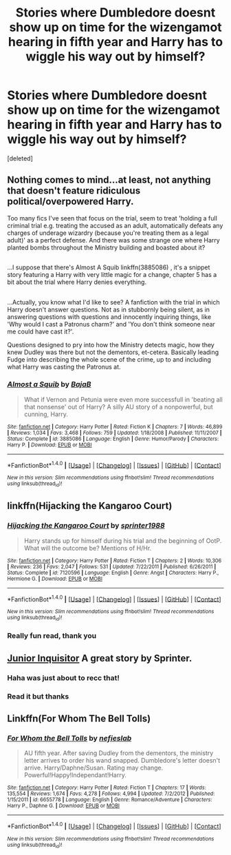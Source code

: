 #+TITLE: Stories where Dumbledore doesnt show up on time for the wizengamot hearing in fifth year and Harry has to wiggle his way out by himself?

* Stories where Dumbledore doesnt show up on time for the wizengamot hearing in fifth year and Harry has to wiggle his way out by himself?
:PROPERTIES:
:Score: 5
:DateUnix: 1477815770.0
:DateShort: 2016-Oct-30
:END:
[deleted]


** Nothing comes to mind...at least, not anything that doesn't feature ridiculous political/overpowered Harry.

Too many fics I've seen that focus on the trial, seem to treat 'holding a full criminal trial e.g. treating the accused as an adult, automatically defeats any charges of underage wizardry (because you're treating them as a legal adult)' as a perfect defense. And there was some strange one where Harry planted bombs throughout the Ministry building and boasted about it?

** 
   :PROPERTIES:
   :CUSTOM_ID: section
   :END:
...I suppose that there's Almost A Squib linkffn(3885086) , it's a snippet story featuring a Harry with very little magic for a change, chapter 5 has a bit about the trial where Harry denies everything.

** 
   :PROPERTIES:
   :CUSTOM_ID: section-1
   :END:
...Actually, you know what I'd like to see? A fanfiction with the trial in which Harry doesn't answer questions. Not as in stubbornly being silent, as in answering questions with questions and innocently inquiring things, like 'Why would I cast a Patronus charm?' and 'You don't think someone near me could have cast it?'.

Questions designed to pry into how the Ministry detects magic, how they knew Dudley was there but not the dementors, et-cetera. Basically leading Fudge into describing the whole scene of the crime, up to and including what Harry was casting the Patronus at.
:PROPERTIES:
:Author: Avaday_Daydream
:Score: 7
:DateUnix: 1477822236.0
:DateShort: 2016-Oct-30
:END:

*** [[http://www.fanfiction.net/s/3885086/1/][*/Almost a Squib/*]] by [[https://www.fanfiction.net/u/943028/BajaB][/BajaB/]]

#+begin_quote
  What if Vernon and Petunia were even more successfull in 'beating all that nonsense' out of Harry? A silly AU story of a nonpowerful, but cunning, Harry.
#+end_quote

^{/Site/: [[http://www.fanfiction.net/][fanfiction.net]] *|* /Category/: Harry Potter *|* /Rated/: Fiction K *|* /Chapters/: 7 *|* /Words/: 46,899 *|* /Reviews/: 1,034 *|* /Favs/: 3,468 *|* /Follows/: 759 *|* /Updated/: 1/18/2008 *|* /Published/: 11/11/2007 *|* /Status/: Complete *|* /id/: 3885086 *|* /Language/: English *|* /Genre/: Humor/Parody *|* /Characters/: Harry P. *|* /Download/: [[http://www.ff2ebook.com/old/ffn-bot/index.php?id=3885086&source=ff&filetype=epub][EPUB]] or [[http://www.ff2ebook.com/old/ffn-bot/index.php?id=3885086&source=ff&filetype=mobi][MOBI]]}

--------------

*FanfictionBot*^{1.4.0} *|* [[[https://github.com/tusing/reddit-ffn-bot/wiki/Usage][Usage]]] | [[[https://github.com/tusing/reddit-ffn-bot/wiki/Changelog][Changelog]]] | [[[https://github.com/tusing/reddit-ffn-bot/issues/][Issues]]] | [[[https://github.com/tusing/reddit-ffn-bot/][GitHub]]] | [[[https://www.reddit.com/message/compose?to=tusing][Contact]]]

^{/New in this version: Slim recommendations using/ ffnbot!slim! /Thread recommendations using/ linksub(thread_id)!}
:PROPERTIES:
:Author: FanfictionBot
:Score: 1
:DateUnix: 1477822239.0
:DateShort: 2016-Oct-30
:END:


** linkffn(Hijacking the Kangaroo Court)
:PROPERTIES:
:Author: SymphonySamurai
:Score: 3
:DateUnix: 1477855104.0
:DateShort: 2016-Oct-30
:END:

*** [[http://www.fanfiction.net/s/7120596/1/][*/Hijacking the Kangaroo Court/*]] by [[https://www.fanfiction.net/u/2936579/sprinter1988][/sprinter1988/]]

#+begin_quote
  Harry stands up for himself during his trial and the beginning of OotP. What will the outcome be? Mentions of H/Hr.
#+end_quote

^{/Site/: [[http://www.fanfiction.net/][fanfiction.net]] *|* /Category/: Harry Potter *|* /Rated/: Fiction T *|* /Chapters/: 2 *|* /Words/: 10,306 *|* /Reviews/: 236 *|* /Favs/: 2,047 *|* /Follows/: 531 *|* /Updated/: 7/22/2011 *|* /Published/: 6/26/2011 *|* /Status/: Complete *|* /id/: 7120596 *|* /Language/: English *|* /Genre/: Angst *|* /Characters/: Harry P., Hermione G. *|* /Download/: [[http://www.ff2ebook.com/old/ffn-bot/index.php?id=7120596&source=ff&filetype=epub][EPUB]] or [[http://www.ff2ebook.com/old/ffn-bot/index.php?id=7120596&source=ff&filetype=mobi][MOBI]]}

--------------

*FanfictionBot*^{1.4.0} *|* [[[https://github.com/tusing/reddit-ffn-bot/wiki/Usage][Usage]]] | [[[https://github.com/tusing/reddit-ffn-bot/wiki/Changelog][Changelog]]] | [[[https://github.com/tusing/reddit-ffn-bot/issues/][Issues]]] | [[[https://github.com/tusing/reddit-ffn-bot/][GitHub]]] | [[[https://www.reddit.com/message/compose?to=tusing][Contact]]]

^{/New in this version: Slim recommendations using/ ffnbot!slim! /Thread recommendations using/ linksub(thread_id)!}
:PROPERTIES:
:Author: FanfictionBot
:Score: 3
:DateUnix: 1477855124.0
:DateShort: 2016-Oct-30
:END:


*** Really fun read, thank you
:PROPERTIES:
:Author: HPkingt
:Score: 2
:DateUnix: 1478027726.0
:DateShort: 2016-Nov-01
:END:


** [[https://m.fanfiction.net/s/8914586/1/Harry-Potter-Junior-Inquisitor][Junior Inquisitor]] A great story by Sprinter.
:PROPERTIES:
:Author: sonofjohn90
:Score: 3
:DateUnix: 1477816222.0
:DateShort: 2016-Oct-30
:END:

*** Haha was just about to recc that!
:PROPERTIES:
:Author: Skeletickles
:Score: 2
:DateUnix: 1477859611.0
:DateShort: 2016-Oct-31
:END:


*** Read it but thanks
:PROPERTIES:
:Author: ChigChiggimuh
:Score: 1
:DateUnix: 1477816418.0
:DateShort: 2016-Oct-30
:END:


** Linkffn(For Whom The Bell Tolls)
:PROPERTIES:
:Author: GryffindorTom
:Score: 1
:DateUnix: 1477869731.0
:DateShort: 2016-Oct-31
:END:

*** [[http://www.fanfiction.net/s/6655778/1/][*/For Whom the Bell Tolls/*]] by [[https://www.fanfiction.net/u/1398326/nefieslab][/nefieslab/]]

#+begin_quote
  AU fifth year. After saving Dudley from the dementors, the ministry letter arrives to order his wand snapped. Dumbledore's letter doesn't arrive. Harry/Daphne/Susan. Rating may change. Powerful!Happy!Independant!Harry.
#+end_quote

^{/Site/: [[http://www.fanfiction.net/][fanfiction.net]] *|* /Category/: Harry Potter *|* /Rated/: Fiction T *|* /Chapters/: 17 *|* /Words/: 135,554 *|* /Reviews/: 1,674 *|* /Favs/: 4,278 *|* /Follows/: 4,994 *|* /Updated/: 7/2/2012 *|* /Published/: 1/15/2011 *|* /id/: 6655778 *|* /Language/: English *|* /Genre/: Romance/Adventure *|* /Characters/: Harry P., Daphne G. *|* /Download/: [[http://www.ff2ebook.com/old/ffn-bot/index.php?id=6655778&source=ff&filetype=epub][EPUB]] or [[http://www.ff2ebook.com/old/ffn-bot/index.php?id=6655778&source=ff&filetype=mobi][MOBI]]}

--------------

*FanfictionBot*^{1.4.0} *|* [[[https://github.com/tusing/reddit-ffn-bot/wiki/Usage][Usage]]] | [[[https://github.com/tusing/reddit-ffn-bot/wiki/Changelog][Changelog]]] | [[[https://github.com/tusing/reddit-ffn-bot/issues/][Issues]]] | [[[https://github.com/tusing/reddit-ffn-bot/][GitHub]]] | [[[https://www.reddit.com/message/compose?to=tusing][Contact]]]

^{/New in this version: Slim recommendations using/ ffnbot!slim! /Thread recommendations using/ linksub(thread_id)!}
:PROPERTIES:
:Author: FanfictionBot
:Score: 2
:DateUnix: 1477869767.0
:DateShort: 2016-Oct-31
:END:
